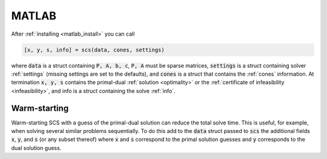 .. _matlab_interface:

MATLAB
======

After :ref:`installing <matlab_install>` you can call

.. code:: matlab

  [x, y, s, info] = scs(data, cones, settings)

where :code:`data` is a struct containing :code:`P, A, b, c`, :code:`P, A`
must be sparse matrices, :code:`settings` is a struct containing solver
:ref:`settings` (missing settings are set to the defaults), and :code:`cones` is
a struct that contains the :ref:`cones` information. At termination :code:`x, y,
s` contains the primal-dual :ref:`solution <optimality>` or the
:ref:`certificate of infeasibility <infeasibility>`, and info is a struct
containing the solve :ref:`info`.

Warm-starting
-------------

Warm-starting SCS with a guess of the primal-dual solution can reduce the total
solve time. This is useful, for example, when solving several similar problems
sequentially. To do this add to the :code:`data` struct passed to :code:`scs`
the additional fields :code:`x`, :code:`y`, and :code:`s` (or any subset
thereof) where :code:`x` and :code:`s` correspond to the primal solution guesses
and :code:`y` corresponds to the dual solution guess.
